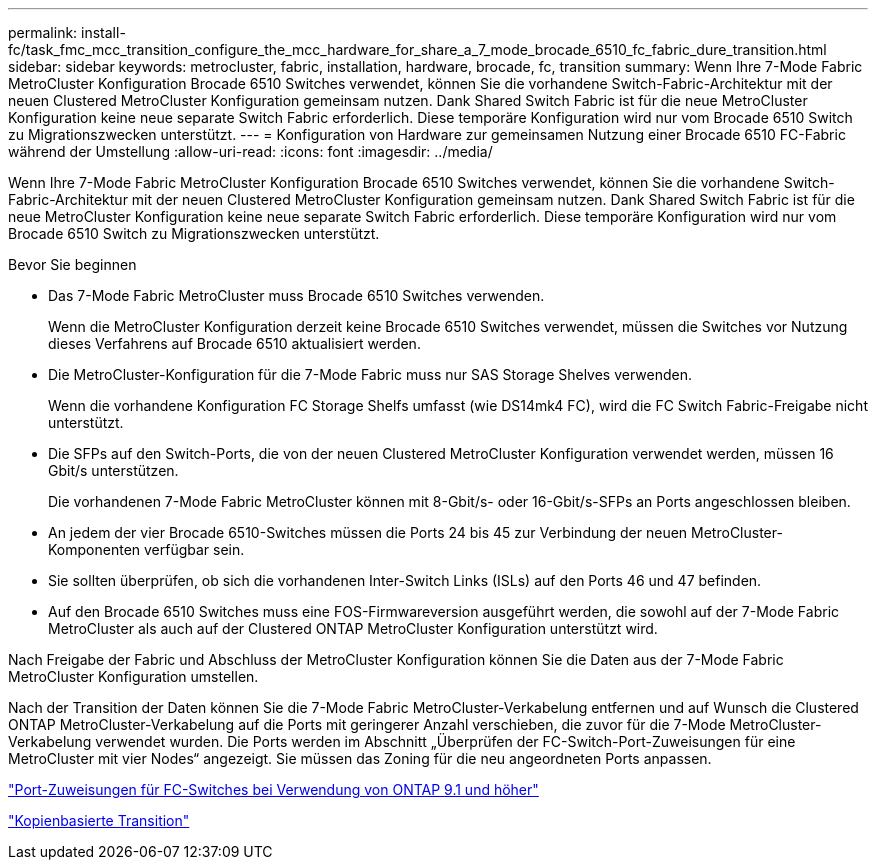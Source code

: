 ---
permalink: install-fc/task_fmc_mcc_transition_configure_the_mcc_hardware_for_share_a_7_mode_brocade_6510_fc_fabric_dure_transition.html 
sidebar: sidebar 
keywords: metrocluster, fabric, installation, hardware, brocade, fc, transition 
summary: Wenn Ihre 7-Mode Fabric MetroCluster Konfiguration Brocade 6510 Switches verwendet, können Sie die vorhandene Switch-Fabric-Architektur mit der neuen Clustered MetroCluster Konfiguration gemeinsam nutzen. Dank Shared Switch Fabric ist für die neue MetroCluster Konfiguration keine neue separate Switch Fabric erforderlich. Diese temporäre Konfiguration wird nur vom Brocade 6510 Switch zu Migrationszwecken unterstützt. 
---
= Konfiguration von Hardware zur gemeinsamen Nutzung einer Brocade 6510 FC-Fabric während der Umstellung
:allow-uri-read: 
:icons: font
:imagesdir: ../media/


[role="lead"]
Wenn Ihre 7-Mode Fabric MetroCluster Konfiguration Brocade 6510 Switches verwendet, können Sie die vorhandene Switch-Fabric-Architektur mit der neuen Clustered MetroCluster Konfiguration gemeinsam nutzen. Dank Shared Switch Fabric ist für die neue MetroCluster Konfiguration keine neue separate Switch Fabric erforderlich. Diese temporäre Konfiguration wird nur vom Brocade 6510 Switch zu Migrationszwecken unterstützt.

.Bevor Sie beginnen
* Das 7-Mode Fabric MetroCluster muss Brocade 6510 Switches verwenden.
+
Wenn die MetroCluster Konfiguration derzeit keine Brocade 6510 Switches verwendet, müssen die Switches vor Nutzung dieses Verfahrens auf Brocade 6510 aktualisiert werden.

* Die MetroCluster-Konfiguration für die 7-Mode Fabric muss nur SAS Storage Shelves verwenden.
+
Wenn die vorhandene Konfiguration FC Storage Shelfs umfasst (wie DS14mk4 FC), wird die FC Switch Fabric-Freigabe nicht unterstützt.

* Die SFPs auf den Switch-Ports, die von der neuen Clustered MetroCluster Konfiguration verwendet werden, müssen 16 Gbit/s unterstützen.
+
Die vorhandenen 7-Mode Fabric MetroCluster können mit 8-Gbit/s- oder 16-Gbit/s-SFPs an Ports angeschlossen bleiben.

* An jedem der vier Brocade 6510-Switches müssen die Ports 24 bis 45 zur Verbindung der neuen MetroCluster-Komponenten verfügbar sein.
* Sie sollten überprüfen, ob sich die vorhandenen Inter-Switch Links (ISLs) auf den Ports 46 und 47 befinden.
* Auf den Brocade 6510 Switches muss eine FOS-Firmwareversion ausgeführt werden, die sowohl auf der 7-Mode Fabric MetroCluster als auch auf der Clustered ONTAP MetroCluster Konfiguration unterstützt wird.


Nach Freigabe der Fabric und Abschluss der MetroCluster Konfiguration können Sie die Daten aus der 7-Mode Fabric MetroCluster Konfiguration umstellen.

Nach der Transition der Daten können Sie die 7-Mode Fabric MetroCluster-Verkabelung entfernen und auf Wunsch die Clustered ONTAP MetroCluster-Verkabelung auf die Ports mit geringerer Anzahl verschieben, die zuvor für die 7-Mode MetroCluster-Verkabelung verwendet wurden. Die Ports werden im Abschnitt „Überprüfen der FC-Switch-Port-Zuweisungen für eine MetroCluster mit vier Nodes“ angezeigt. Sie müssen das Zoning für die neu angeordneten Ports anpassen.

link:concept_port_assignments_for_fc_switches_when_using_ontap_9_1_and_later.html["Port-Zuweisungen für FC-Switches bei Verwendung von ONTAP 9.1 und höher"]

http://docs.netapp.com/ontap-9/topic/com.netapp.doc.dot-7mtt-dctg/home.html["Kopienbasierte Transition"]
